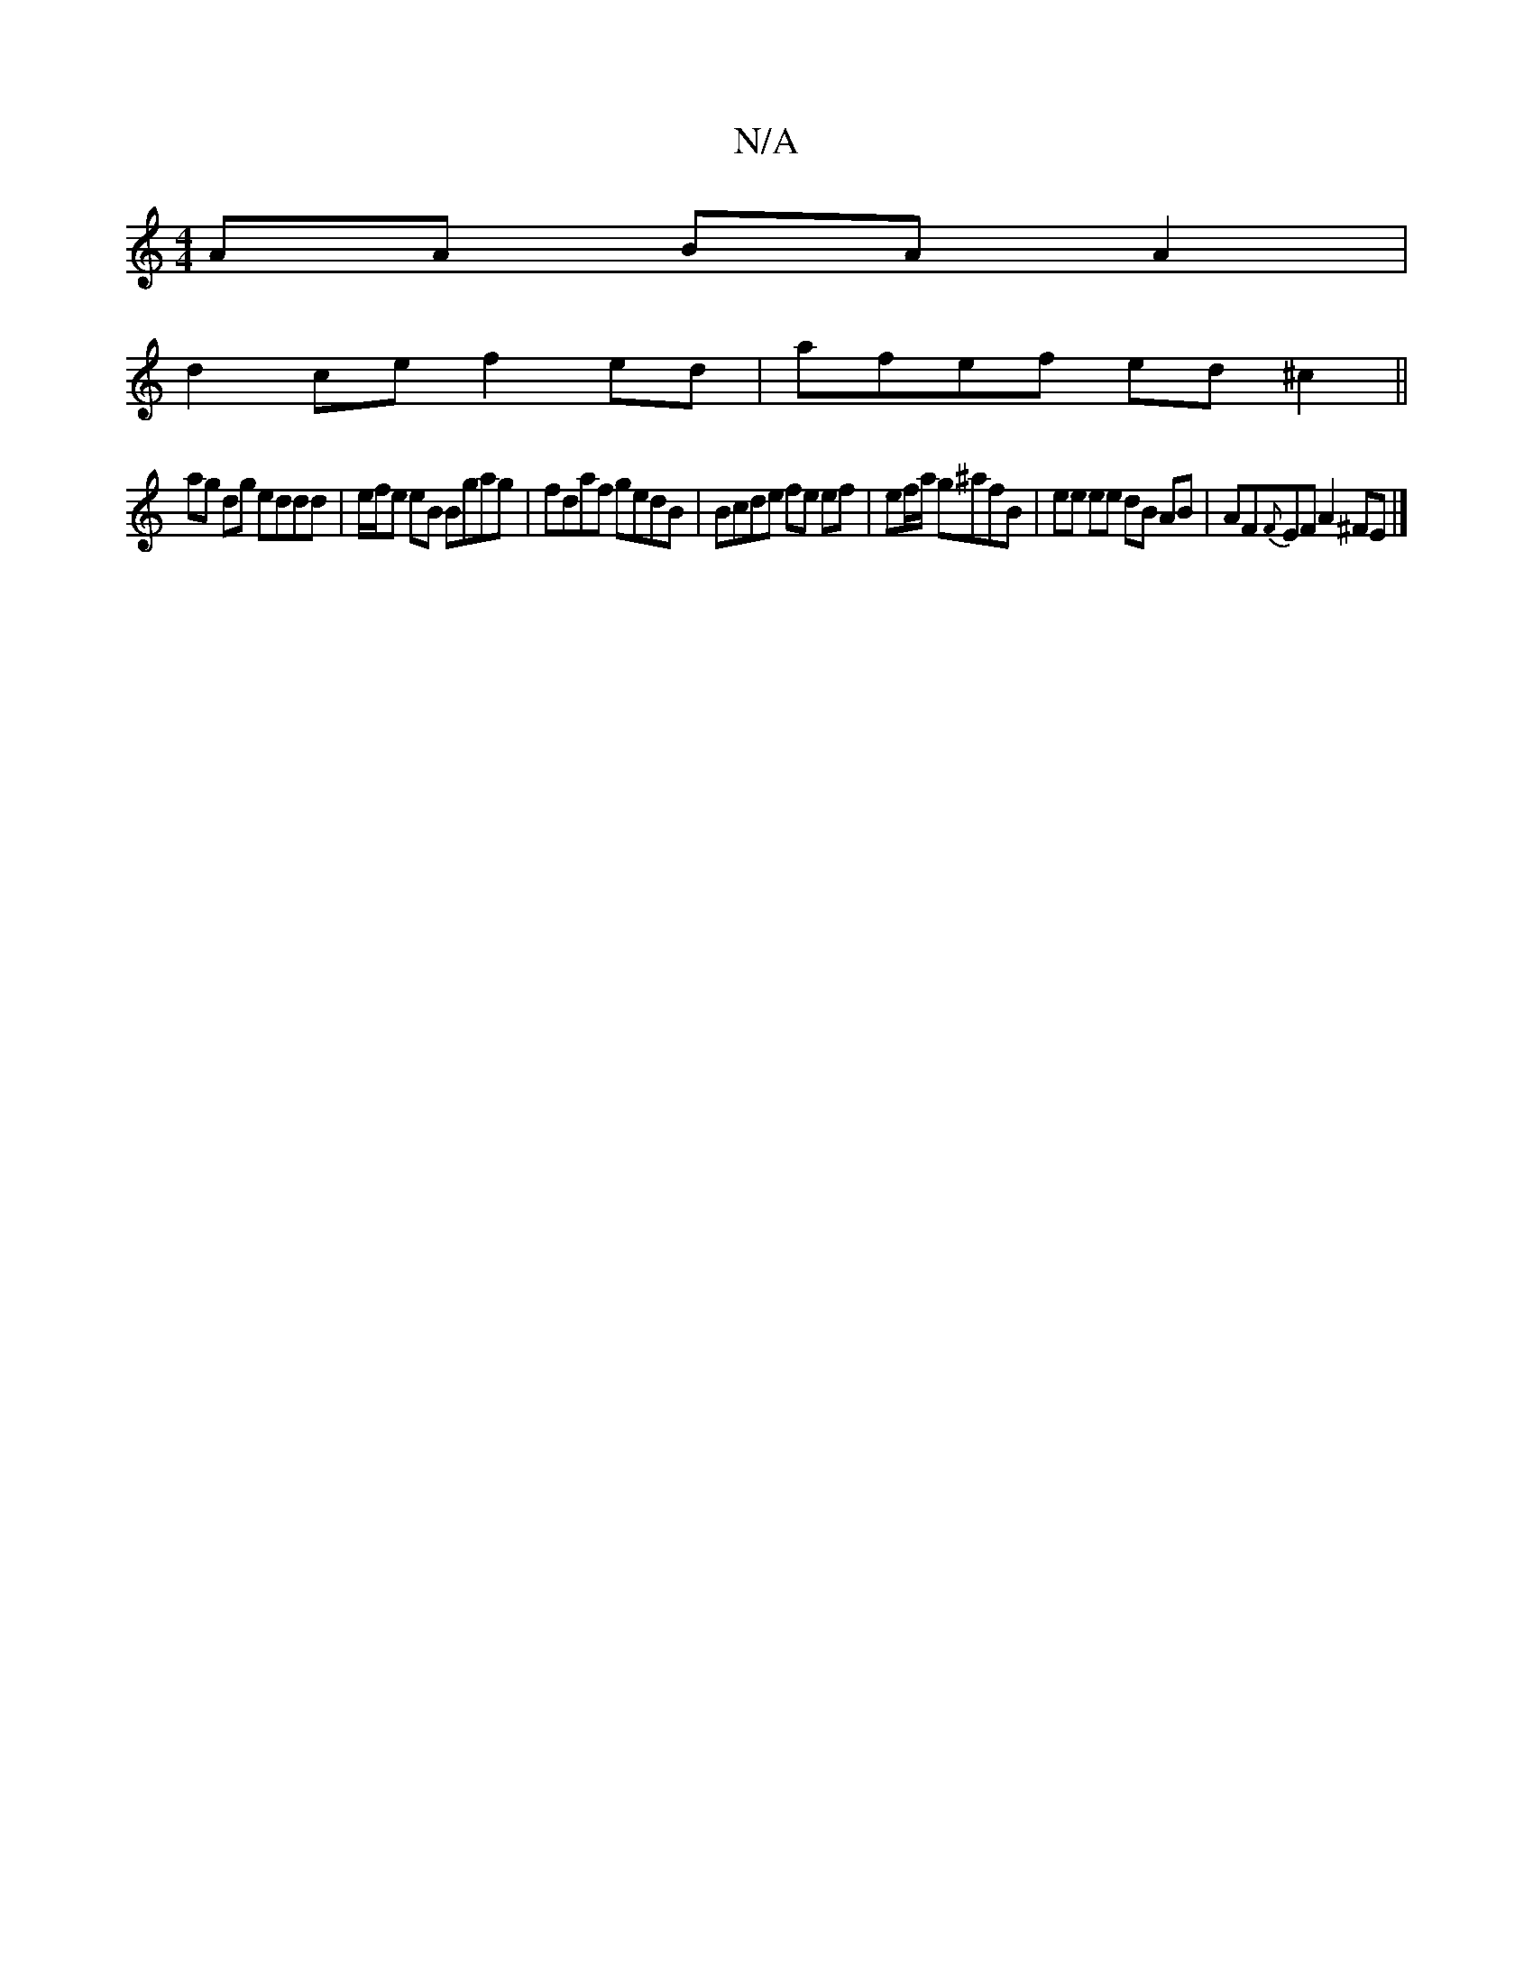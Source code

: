 X:1
T:N/A
M:4/4
R:N/A
K:Cmajor
2 AA BA A2 |
d2 ce f2 ed | afef ed ^c2 ||
ag dg eddd|e/f/e eB Bgag|fdaf gedB|Bcde fe ef|ef/a/ g^afB | ee ee dB AB | AF{F}EF A2 ^FE |]

(3efg|a4 e2:|2 AcdB g4 |BAGF EDB,E :|2 (3GBd ^g2 af ed | efed B2 